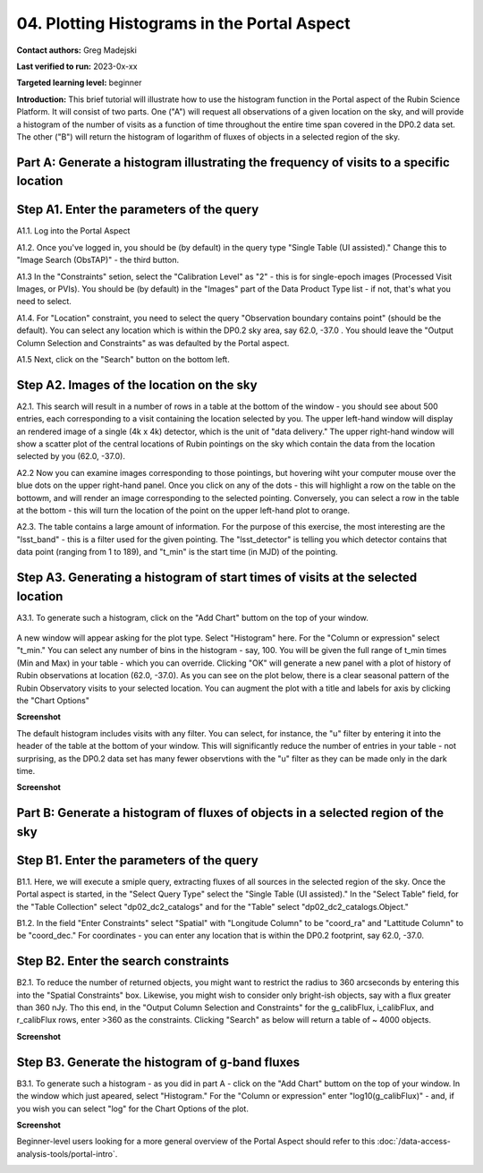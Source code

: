 .. Review the README on instructions to contribute.
.. Review the style guide to keep a consistent approach to the documentation.
.. Static objects, such as figures, should be stored in the _static directory. Review the _static/README on instructions to contribute.
.. Do not remove the comments that describe each section. They are included to provide guidance to contributors.
.. Do not remove other content provided in the templates, such as a section. Instead, comment out the content and include comments to explain the situation. For example:
	- If a section within the template is not needed, comment out the section title and label reference. Do not delete the expected section title, reference or related comments provided from the template.
    - If a file cannot include a title (surrounded by ampersands (#)), comment out the title from the template and include a comment explaining why this is implemented (in addition to applying the ``title`` directive).

.. This is the label that can be used for cross referencing this file.
.. Recommended title label format is "Directory Name"-"Title Name" -- Spaces should be replaced by hyphens.
.. _Tutorials-Examples-DP0-2-Portal-4:
.. Each section should include a label for cross referencing to a given area.
.. Recommended format for all labels is "Title Name"-"Section Name" -- Spaces should be replaced by hyphens.
.. To reference a label that isn't associated with an reST object such as a title or figure, you must include the link and explicit title using the syntax :ref:`link text <label-name>`.
.. A warning will alert you of identical labels during the linkcheck process.

#######
04. Plotting Histograms in the Portal Aspect
#######

.. This section should provide a brief, top-level description of the page.

**Contact authors:** Greg Madejski

**Last verified to run:** 2023-0x-xx

**Targeted learning level:** beginner

**Introduction:**
This brief tutorial will illustrate how to use the histogram function in the Portal aspect of the Rubin Science Platform.  It will consist of two parts.  One ("A") will request all observations of a given location on the sky, and will provide a histogram of the number of visits as a function of time throughout the entire time span covered in the DP0.2 data set. The other ("B") will return the histogram of logarithm of fluxes of objects in a selected region of the sky.  


Part A:  Generate a histogram illustrating the frequency of visits to a specific location 
=========================================================================================

.. _DP0-2-Portal-Histogram-Step-A1:

Step A1.  Enter the parameters of the query
===========================================

A1.1.  Log into the Portal Aspect

A1.2.  Once you've logged in, you should be (by default) in the query type "Single Table (UI assisted)."  Change this to "Image Search (ObsTAP)" - the third button.  

A1.3 In the "Constraints" setion, select the "Calibration Level" as "2" - this is for single-epoch images (Processed Visit Images, or PVIs).  You should be (by default) in the "Images" part of the Data Product Type list - if not, that's what you need to select.  

A1.4.  For "Location" constraint, you need to select the query "Observation boundary contains point" (should be the default).  You can select any location which is within the DP0.2 sky area, say 62.0, -37.0 .  You should leave the "Output Column Selection and Constraints" as was defaulted by the Portal aspect.  

A1.5 Next, click on the "Search" button on the bottom left.  

.. figure:: /static/Portal_tut_04_1.png
	:name: Portal_tut_04_1

.. _DP0-2-Portal-Histogram-Step-A2:

Step A2.  Images of the location on the sky
===========================================

A2.1.  This search will result in a number of rows in a table at the bottom of the window - you should see about 500 entries, each corresponding to a visit containing the location selected by you.  The upper left-hand window will display an rendered image of a single (4k x 4k) detector, which is the unit of "data delivery."  The upper right-hand window will show a scatter plot of the central locations of Rubin pointings on the sky which contain the data from the location selected by you (62.0, -37.0).  

A2.2  Now you can examine images corresponding to those pointings, but hovering wiht your computer mouse over the blue dots on the upper right-hand panel.  Once you click on any of the dots - this will highlight a row on the table on the bottowm, and will render an image corresponding to the selected pointing.  Conversely, you can select a row in the table at the bottom - this will turn the location of the point on the upper left-hand plot to orange.  

A2.3.  The table contains a large amount of information.  For the purpose of this exercise, the most interesting are the "lsst_band" - this is a filter used for the given pointing.  The "lsst_detector" is telling you which detector contains that data point (ranging from 1 to 189), and "t_min" is the start time (in MJD) of the pointing.  

.. figure:: /static/Portal_tut_04_2.png
	:name: Portal_tut_04_2


.. _DP0-2-Portal-Histogram-Step-A3

Step A3.  Generating a histogram of start times of visits at the selected location
==================================================================================

A3.1.  To generate such a histogram, click on the "Add Chart" buttom on the top of your window.  

.. figure:: /static/Portal_tut_04_3.png
	:name: Portal_tut_04_2

A new window will appear asking for the plot type.  Select "Histogram" here.  For the "Column or expression" select "t_min."  You can select any number of bins in the histogram - say, 100.  You will be given the full range of t_min times (Min and Max) in your table - which you can override.  Clicking "OK" will generate a new panel with a plot of history of Rubin observations at location (62.0, -37.0).  As you can see on the plot below, there is a clear seasonal pattern of the Rubin Observatory visits to your selected location.  You can augment the plot with a title and labels for axis by clicking the "Chart Options" 

**Screenshot**

The default histogram includes visits with any filter.  You can select, for instance, the "u" filter by entering it into the header of the table at the bottom of your window. This will significantly reduce the number of entries in your table - not surprising, as the DP0.2 data set has many fewer observtions with the "u" filter as they can be made only in the dark time.  

**Screenshot**

Part B:  Generate a histogram of fluxes of objects in a selected region of the sky 
==================================================================================

.. _DP0-2-Portal-Histogram-Step-B1:

Step B1.  Enter the parameters of the query
===========================================

B1.1.  Here, we will execute a smiple query, extracting fluxes of all sources in the selected region of the sky.  Once the Portal aspect is started, in the "Select Query Type" select the "Single Table (UI assisted)."  In the "Select Table" field, for the "Table Collection" select "dp02_dc2_catalogs" and for the "Table" select "dp02_dc2_catalogs.Object."  

B1.2.  In the field "Enter Constraints" select "Spatial" with "Longitude Column" to be "coord_ra" and "Lattitude Column" to be "coord_dec."  For coordinates - you can enter any location that is within the DP0.2 footprint, say 62.0, -37.0.  

.. _DP0-2-Portal-Histogram-Step-B2:

Step B2.  Enter the search constraints
======================================

B2.1.  To reduce the number of returned objects, you might want to restrict the radius to 360 arcseconds by entering this into the "Spatial Constraints" box.  Likewise, you might wish to consider only bright-ish objects, say with a flux greater than 360 nJy.  Tho this end, in the "Output Column Selection and Constraints" for the g_calibFlux, i_calibFlux, and r_calibFlux rows, enter >360 as the constraints.  Clicking "Search" as below will return a table of ~ 4000 objects.  

**Screenshot**

Step B3.  Generate the histogram of g-band fluxes
=================================================

B3.1.  To generate such a histogram - as you did in part A - click on the "Add Chart" buttom on the top of your window.  In the window which just apeared, select "Histogram."  For the "Column or expression" enter "log10(g_calibFlux)" - and, if you wish you can select "log" for the Chart Options of the plot.  

**Screenshot**

Beginner-level users looking for a more general overview of the Portal Aspect should refer to this :doc:`/data-access-analysis-tools/portal-intro`.


.. _DP0-2-Portal-4-Step-1:

.. Step 1. TBD
.. ===========


